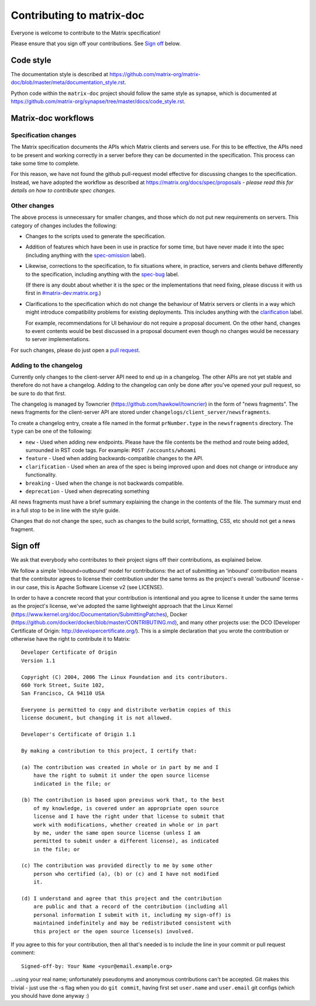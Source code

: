 Contributing to matrix-doc
==========================

Everyone is welcome to contribute to the Matrix specification!

Please ensure that you sign off your contributions. See `Sign off`_ below.

Code style
----------

The documentation style is described at
https://github.com/matrix-org/matrix-doc/blob/master/meta/documentation_style.rst.

Python code within the ``matrix-doc`` project should follow the same style as
synapse, which is documented at
https://github.com/matrix-org/synapse/tree/master/docs/code_style.rst.

Matrix-doc workflows
--------------------

Specification changes
~~~~~~~~~~~~~~~~~~~~~

The Matrix specification documents the APIs which Matrix clients and servers use.
For this to be effective, the APIs need to be present and working correctly in a
server before they can be documented in the specification. This process can take
some time to complete.

For this reason, we have not found the github pull-request model effective for
discussing changes to the specification. Instead, we have adopted the workflow
as described at https://matrix.org/docs/spec/proposals - *please read this for
details on how to contribute spec changes*.


Other changes
~~~~~~~~~~~~~

The above process is unnecessary for smaller changes, and those which do not
put new requirements on servers. This category of changes includes the
following:

* Changes to the scripts used to generate the specification.

* Addition of features which have been in use in practice for some time, but
  have never made it into the spec (including anything with the `spec-omission
  <https://github.com/matrix-org/matrix-doc/labels/spec-omission>`_ label).

* Likewise, corrections to the specification, to fix situations where, in
  practice, servers and clients behave differently to the specification,
  including anything with the `spec-bug
  <https://github.com/matrix-org/matrix-doc/labels/spec-bug>`_ label.

  (If there is any doubt about whether it is the spec or the implementations
  that need fixing, please discuss it with us first in `#matrix-dev:matrix.org
  <http://matrix.to/#/#matrix-dev:matrix.org>`_.)

* Clarifications to the specification which do not change the behaviour of
  Matrix servers or clients in a way which might introduce compatibility
  problems for existing deployments. This includes anything with the
  `clarification <https://github.com/matrix-org/matrix-doc/labels/clarification>`_
  label.

  For example, recommendations for UI behaviour do not require a proposal
  document. On the other hand, changes to event contents would be best
  discussed in a proposal document even though no changes would be necessary to
  server implementations.

For such changes, please do just open a `pull request`_.

.. _pull request: https://help.github.com/articles/about-pull-requests


Adding to the changelog
~~~~~~~~~~~~~~~~~~~~~~~

Currently only changes to the client-server API need to end up in a changelog. The
other APIs are not yet stable and therefore do not have a changelog. Adding to the
changelog can only be done after you've opened your pull request, so be sure to do
that first.

The changelog is managed by Towncrier (https://github.com/hawkowl/towncrier) in the
form of "news fragments". The news fragments for the client-server API are stored
under ``changelogs/client_server/newsfragments``.

To create a changelog entry, create a file named in the format ``prNumber.type`` in
the ``newsfragments`` directory. The ``type`` can be one of the following:

* ``new`` - Used when adding new endpoints. Please have the file contents be the
  method and route being added, surrounded in RST code tags. For example: ``POST
  /accounts/whoami``

* ``feature`` - Used when adding backwards-compatible changes to the API.

* ``clarification`` - Used when an area of the spec is being improved upon and does
  not change or introduce any functionality.

* ``breaking`` - Used when the change is not backwards compatible.

* ``deprecation`` - Used when deprecating something

All news fragments must have a brief summary explaining the change in the contents
of the file. The summary must end in a full stop to be in line with the style guide.

Changes that do not change the spec, such as changes to the build script, formatting,
CSS, etc should not get a news fragment.

Sign off
--------

We ask that everybody who contributes to their project signs off their
contributions, as explained below.

We follow a simple 'inbound=outbound' model for contributions: the act of
submitting an 'inbound' contribution means that the contributor agrees to
license their contribution under the same terms as the project's overall 'outbound'
license - in our case, this is Apache Software License v2 (see LICENSE).

In order to have a concrete record that your contribution is intentional
and you agree to license it under the same terms as the project's license, we've adopted the
same lightweight approach that the Linux Kernel
(https://www.kernel.org/doc/Documentation/SubmittingPatches), Docker
(https://github.com/docker/docker/blob/master/CONTRIBUTING.md), and many other
projects use: the DCO (Developer Certificate of Origin:
http://developercertificate.org/). This is a simple declaration that you wrote
the contribution or otherwise have the right to contribute it to Matrix::

    Developer Certificate of Origin
    Version 1.1

    Copyright (C) 2004, 2006 The Linux Foundation and its contributors.
    660 York Street, Suite 102,
    San Francisco, CA 94110 USA

    Everyone is permitted to copy and distribute verbatim copies of this
    license document, but changing it is not allowed.

    Developer's Certificate of Origin 1.1

    By making a contribution to this project, I certify that:

    (a) The contribution was created in whole or in part by me and I
        have the right to submit it under the open source license
        indicated in the file; or

    (b) The contribution is based upon previous work that, to the best
        of my knowledge, is covered under an appropriate open source
        license and I have the right under that license to submit that
        work with modifications, whether created in whole or in part
        by me, under the same open source license (unless I am
        permitted to submit under a different license), as indicated
        in the file; or

    (c) The contribution was provided directly to me by some other
        person who certified (a), (b) or (c) and I have not modified
        it.

    (d) I understand and agree that this project and the contribution
        are public and that a record of the contribution (including all
        personal information I submit with it, including my sign-off) is
        maintained indefinitely and may be redistributed consistent with
        this project or the open source license(s) involved.

If you agree to this for your contribution, then all that's needed is to
include the line in your commit or pull request comment::

    Signed-off-by: Your Name <your@email.example.org>

...using your real name; unfortunately pseudonyms and anonymous contributions
can't be accepted. Git makes this trivial - just use the -s flag when you do
``git commit``, having first set ``user.name`` and ``user.email`` git configs
(which you should have done anyway :)
